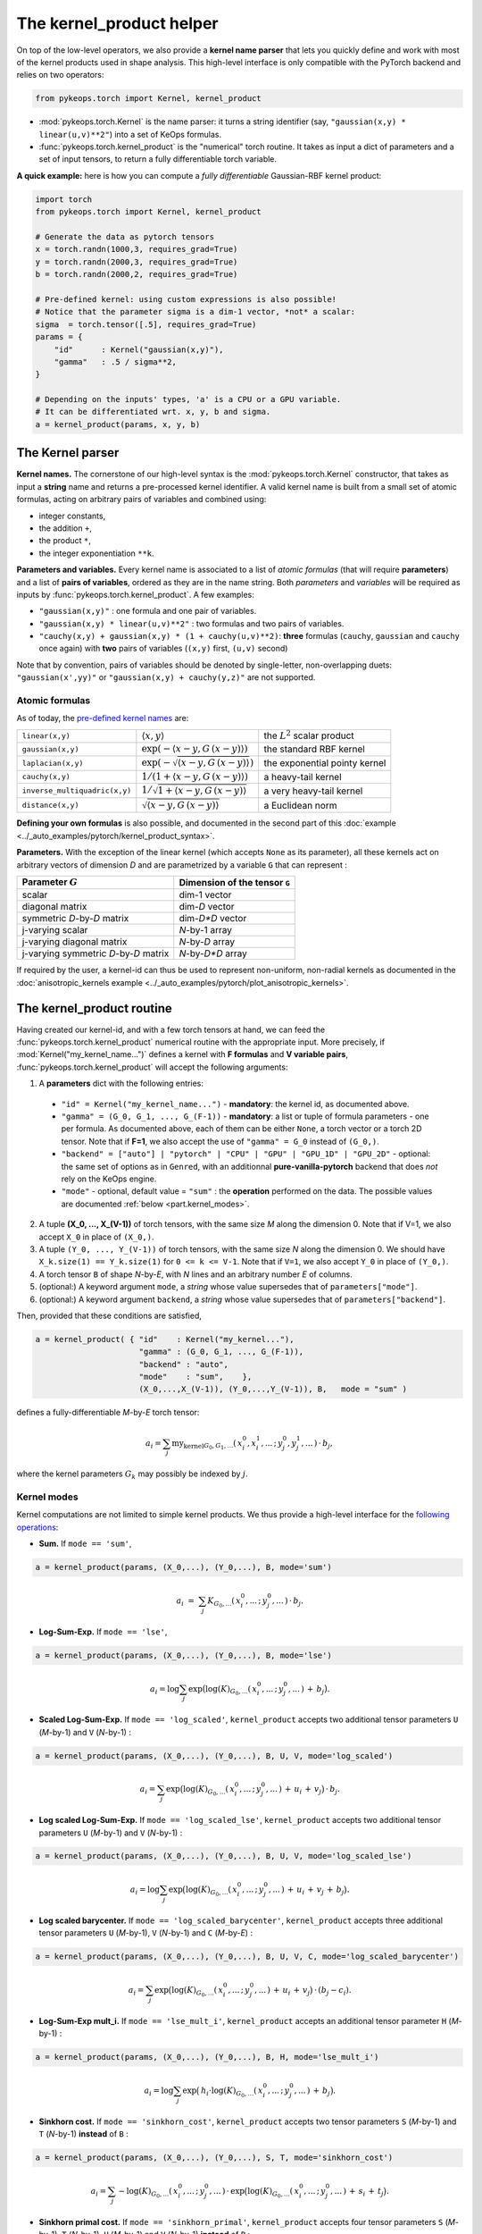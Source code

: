 The kernel_product helper
=============================

On top of the low-level operators, we also provide a **kernel name parser** that lets you quickly define and work with most of the kernel products used in shape analysis.  This high-level interface is only compatible with the PyTorch backend and relies on two operators:

.. code-block:: python

    from pykeops.torch import Kernel, kernel_product

- :mod:`pykeops.torch.Kernel` is the name parser: it turns a string identifier (say, ``"gaussian(x,y) * linear(u,v)**2"``) into a set of KeOps formulas.
- :func:`pykeops.torch.kernel_product` is the "numerical" torch routine. It takes as input a dict of parameters and a set of input tensors, to return a fully differentiable torch variable.

**A quick example:** here is how you can compute a *fully differentiable* Gaussian-RBF kernel product:

.. code-block:: python

    import torch
    from pykeops.torch import Kernel, kernel_product

    # Generate the data as pytorch tensors
    x = torch.randn(1000,3, requires_grad=True)
    y = torch.randn(2000,3, requires_grad=True)
    b = torch.randn(2000,2, requires_grad=True)

    # Pre-defined kernel: using custom expressions is also possible!
    # Notice that the parameter sigma is a dim-1 vector, *not* a scalar:
    sigma  = torch.tensor([.5], requires_grad=True)
    params = {
        "id"      : Kernel("gaussian(x,y)"),
        "gamma"   : .5 / sigma**2,
    }

    # Depending on the inputs' types, 'a' is a CPU or a GPU variable.
    # It can be differentiated wrt. x, y, b and sigma.
    a = kernel_product(params, x, y, b)


The Kernel parser
---------------------

**Kernel names.** The cornerstone of our high-level syntax is the :mod:`pykeops.torch.Kernel` constructor, that takes as input a **string** name and returns a pre-processed kernel identifier. A valid kernel name is built from a small set of atomic formulas, acting on arbitrary pairs of variables and combined using:

- integer constants, 
- the addition ``+``, 
- the product ``*``,
- the integer exponentiation ``**k``.

**Parameters and variables.** Every kernel name is associated to a list of *atomic formulas* (that will require **parameters**) and a list of **pairs of variables**, ordered as they are in the name string. Both *parameters* and *variables* will be required as inputs by :func:`pykeops.torch.kernel_product`. A few examples:

- ``"gaussian(x,y)"`` : one formula and one pair of variables.
- ``"gaussian(x,y) * linear(u,v)**2"`` : two formulas and two pairs of variables.
- ``"cauchy(x,y) + gaussian(x,y) * (1 + cauchy(u,v)**2)``: **three** formulas (``cauchy``, ``gaussian`` and ``cauchy`` once again) with **two** pairs of variables (``(x,y)`` first, ``(u,v)`` second)

Note that by convention, pairs of variables should be denoted by single-letter, non-overlapping duets: ``"gaussian(x',yy)"`` or ``"gaussian(x,y) + cauchy(y,z)"`` are not supported.

Atomic formulas
^^^^^^^^^^^^^^^

As of today, the `pre-defined kernel names <https://plmlab.math.cnrs.fr/benjamin.charlier/libkeops/blob/master/pykeops/torch/kernel_product/kernels.py>`_ are:


==============================  =====================================================     ======================================
``linear(x,y)``                 :math:`\langle x,y\rangle`                                the :math:`L^2` scalar product
``gaussian(x,y)``               :math:`\exp(-\langle x-y, G\, (x-y)\rangle)`              the standard RBF kernel
``laplacian(x,y)``              :math:`\exp(-\sqrt{\langle x-y, G\, (x-y)\rangle})`       the exponential pointy kernel
``cauchy(x,y)``                 :math:`1/(1+\langle x-y, G\, (x-y)\rangle)`               a heavy-tail kernel
``inverse_multiquadric(x,y)``   :math:`1/\sqrt{1+\langle x-y, G\, (x-y)\rangle}`          a very heavy-tail kernel
``distance(x,y)``               :math:`\sqrt{\langle x-y, G\, (x-y)\rangle}`              a Euclidean norm
==============================  =====================================================     ======================================

**Defining your own formulas** is also possible, and documented in the second part of this :doc:`example <../_auto_examples/pytorch/kernel_product_syntax>`.


**Parameters.** With the exception of the linear kernel (which accepts ``None`` as its parameter), all these kernels act on arbitrary vectors of dimension `D` and are parametrized by a variable ``G`` that can represent :

=======================================  ===============================
Parameter :math:`G`                      Dimension of the tensor ``G``
=======================================  ===============================
scalar                                   dim-1 vector
diagonal matrix                          dim-`D` vector
symmetric `D`-by-`D` matrix              dim-`D*D` vector
j-varying scalar                         `N`-by-1 array
j-varying diagonal matrix                `N`-by-`D` array
j-varying symmetric `D`-by-`D` matrix    `N`-by-`D*D` array
=======================================  ===============================

If required by the user, a kernel-id can thus be used to represent non-uniform, non-radial kernels as documented in the :doc:`anisotropic_kernels example <../_auto_examples/pytorch/plot_anisotropic_kernels>`.

The kernel_product routine
------------------------------

Having created our kernel-id, and with a few torch tensors at hand, we can feed the :func:`pykeops.torch.kernel_product` numerical routine with the appropriate input. More precisely, if :mod:`Kernel("my_kernel_name...")` defines a kernel with **F formulas** and **V variable pairs**, :func:`pykeops.torch.kernel_product` will accept the following arguments:

1. A **parameters** dict with the following entries:

  - ``"id" = Kernel("my_kernel_name...")`` - **mandatory**: the kernel id, as documented above.
  - ``"gamma" = (G_0, G_1, ..., G_(F-1))`` - **mandatory**: a list or tuple of formula parameters - one per formula. As documented above, each of them can be either ``None``, a torch vector or a torch 2D tensor. Note that if **F=1**, we also accept the use of ``"gamma" = G_0`` instead of ``(G_0,)``.
  - ``"backend" = ["auto"] | "pytorch" | "CPU" | "GPU" | "GPU_1D" | "GPU_2D"`` - optional: the same set of options as in ``Genred``, with an additionnal **pure-vanilla-pytorch** backend that does *not* rely on the KeOps engine.
  - ``"mode"`` - optional, default value = ``"sum"`` : the **operation** performed on the data. The possible values are documented :ref:`below <part.kernel_modes>`.
  
2. A tuple **(X_0, ..., X_(V-1))** of torch tensors, with the same size `M` along the dimension 0. Note that if V=1, we also accept ``X_0`` in place of ``(X_0,)``.
3. A tuple ``(Y_0, ..., Y_(V-1))`` of torch tensors, with the same size `N` along the dimension 0. We should have ``X_k.size(1) == Y_k.size(1)`` for ``0 <= k <= V-1``. Note that if ``V=1``, we also accept ``Y_0`` in place of ``(Y_0,)``.
4. A torch tensor ``B`` of shape `N`-by-`E`, with `N` lines and an arbitrary number `E` of columns.
5. (optional:) A keyword argument ``mode``, a *string* whose value supersedes that of ``parameters["mode"]``.
6. (optional:) A keyword argument ``backend``, a *string* whose value supersedes that of ``parameters["backend"]``.

Then, provided that these conditions are satisfied,

.. code-block:: python

   a = kernel_product( { "id"    : Kernel("my_kernel..."),
                         "gamma" : (G_0, G_1, ..., G_(F-1)),
                         "backend" : "auto",
                         "mode"    : "sum",    },
                         (X_0,...,X_(V-1)), (Y_0,...,Y_(V-1)), B,   mode = "sum" )

defines a fully-differentiable `M`-by-`E` torch tensor:

.. math::

    a_i =  \sum_j \text{my_kernel}_{G_0, G_1, ...}(\,x^0_i,x^1_i,...\,;\,y^0_j,y^1_j,...\,) \,\cdot\, b_j,

where the kernel parameters :math:`G_k` may possibly be indexed by :math:`j`.

.. _`part.kernel_modes`:

Kernel modes
^^^^^^^^^^^^

Kernel computations are not limited to simple kernel products. We thus provide a high-level interface for the `following operations <https://plmlab.math.cnrs.fr/benjamin.charlier/libkeops/blob/master/pykeops/torch/kernel_product/features_kernels.py>`_:

- **Sum.** If ``mode == 'sum'``,

.. code-block:: python

  a = kernel_product(params, (X_0,...), (Y_0,...), B, mode='sum')


.. math::

  a_i ~=~  \sum_j K_{G_0,...}(\,x^0_i,...\,;\,y^0_j,...\,) \,\cdot\, b_j.

- **Log-Sum-Exp.** If ``mode == 'lse'``,

.. code-block:: python

  a = kernel_product(params, (X_0,...), (Y_0,...), B, mode='lse')

.. math::

  a_i =  \log \sum_j \exp \big( \log(K)_{G_0, ...}(\,x^0_i,...\,;\,y^0_j,...\,) \,+\, b_j \big).

- **Scaled Log-Sum-Exp.** If ``mode == 'log_scaled'``, ``kernel_product`` accepts two additional tensor parameters ``U`` (`M`-by-1) and ``V`` (`N`-by-1) :

.. code-block:: python

  a = kernel_product(params, (X_0,...), (Y_0,...), B, U, V, mode='log_scaled')

.. math::

  a_i =  \sum_j \exp \big( \log(K)_{G_0,...}(\,x^0_i,...\,;\,y^0_j,...\,)\,+\,u_i\,+\,v_j\big)\,\cdot\, b_j.

- **Log scaled Log-Sum-Exp.** If ``mode == 'log_scaled_lse'``, ``kernel_product`` accepts two additional tensor parameters ``U`` (`M`-by-1) and ``V`` (`N`-by-1) :

.. code-block:: python

  a = kernel_product(params, (X_0,...), (Y_0,...), B, U, V, mode='log_scaled_lse')

.. math::

  a_i =  \log \sum_j \exp \big( \log(K)_{G_0,...}(\,x^0_i,...\,;\,y^0_j,...\,)\,+\,u_i\,+\,v_j\,+\, b_j\big).

- **Log scaled barycenter.** If ``mode == 'log_scaled_barycenter'``, ``kernel_product`` accepts three additional tensor parameters ``U`` (`M`-by-1), ``V`` (`N`-by-1) and ``C`` (`M`-by-`E`) :

.. code-block:: python

  a = kernel_product(params, (X_0,...), (Y_0,...), B, U, V, C, mode='log_scaled_barycenter')

.. math::

  a_i =  \sum_j \exp \big( \log(K)_{G_0,...}(\,x^0_i,...\,;\,y^0_j,...\,)\,+\,u_i\,+\,v_j\big)\,\cdot\, (b_j-c_i).

- **Log-Sum-Exp mult_i.** If ``mode == 'lse_mult_i'``, ``kernel_product`` accepts an additional tensor parameter ``H`` (`M`-by-1) :

.. code-block:: python

  a = kernel_product(params, (X_0,...), (Y_0,...), B, H, mode='lse_mult_i')

.. math::

  a_i =  \log \sum_j \exp \big( \,h_i\cdot\log(K)_{G_0,...}(\,x^0_i,...\,;\,y^0_j,...\,)\,+\,b_j\big).

- **Sinkhorn cost.** If ``mode == 'sinkhorn_cost'``, ``kernel_product`` accepts two tensor parameters ``S`` (`M`-by-1) and ``T`` (`N`-by-1) **instead** of ``B`` :

.. code-block:: python

  a = kernel_product(params, (X_0,...), (Y_0,...), S, T, mode='sinkhorn_cost')

.. math::

  a_i =  \sum_j -\log(K)_{G_0,...}(\,x^0_i,...\,;\,y^0_j,...\,) \,\cdot\, \exp \big( \log(K)_{G_0,...}(\,x^0_i,...\,;\,y^0_j,...\,)\,+\,s_i\,+\,t_j\big).


- **Sinkhorn primal cost.** If ``mode == 'sinkhorn_primal'``, ``kernel_product`` accepts four tensor parameters ``S`` (`M`-by-1), ``T`` (`N`-by-1), ``U`` (`M`-by-1) and ``V`` (`N`-by-1) **instead** of ``B`` :

.. code-block:: python

  a = kernel_product(params, (X_0,...), (Y_0,...), S, T, U, V, mode='sinkhorn_primal')

.. math::

  a_i =  \sum_j (u_i+v_j-1)\,\cdot\, \exp \big( \log(K)_{G_0,...}(\,x^0_i,...\,;\,y^0_j,...\,)\,+\,s_i\,+\,t_j\big).

**If you think that other kernel-operations should be supported, feel free to ask!**


Example: Varifold kernel on a product space
^^^^^^^^^^^^^^^^^^^^^^^^^^^^^^^^^^^^^^^^^^^

We now showcase the computation of a **Cauchy-Binet varifold kernel** on a product space of (point,orientation) pairs.  Given:

- a set :math:`(x_i)` of target points in :math:`\mathbb{R}^3`;
- a set :math:`(u_i)` of target orientations in :math:`\mathbb{S}^2`, encoded as unit-norm vectors in :math:`\mathbb{R}^3`;
- a set :math:`(y_j)` of source points in :math:`\mathbb{R}^3`;
- a set :math:`(v_j)` of source orientations in :math:`\mathbb{S}^2`, encoded as unit-norm vectors in :math:`\mathbb{R}^3`;
- a set :math:`(b_j)` of source signal values in :math:`\mathbb{R}^4`;

we will compute the "target" signal values

.. math::

 a_i ~=~  \sum_j K(\,x_i,u_i\,;\,y_j,v_j\,)\,\cdot\, b_j ~=~ \sum_j k(x_i,y_j)\cdot \langle u_i, v_j\rangle^2 \cdot b_j,

where :math:`k(x_i,y_j) = \exp(-\|x_i - y_j\|^2 / \sigma^2)`.

.. code-block:: python

    import torch
    import torch.nn.functional as F
    from pykeops.torch import Kernel, kernel_product

    M, N = 1000, 2000 # number of "i" and "j" indices
    # Generate the data as pytorch tensors.

    # First, the "i" variables:
    x = torch.randn(M,3) # Positions,    in R^3
    u = torch.randn(M,3) # Orientations, in R^3 (for example)

    # Then, the "j" ones:
    y = torch.randn(N,3) # Positions,    in R^3
    v = torch.randn(N,3) # Orientations, in R^3

    # The signal b_j, supported by the (y_j,v_j)'s
    b = torch.randn(N,4)

    # Pre-defined kernel: using custom expressions is also possible!
    # Notice that the parameter sigma is a dim-1 vector, *not* a scalar:
    sigma  = torch.tensor([.5])
    params = {
        # The "id" is defined using a set of special function names
        "id"      : Kernel("gaussian(x,y) * (linear(u,v)**2) "),
        # gaussian(x,y) requires a standard deviation; linear(u,v) requires no parameter
        "gamma"   : ( 1./sigma**2 , None ) ,
    }

    # Don't forget to normalize the orientations:
    u = F.normalize(u, p=2, dim=1)
    v = F.normalize(v, p=2, dim=1)

    # We're good to go! Notice how we grouped together the "i" and "j" features:
    a = kernel_product(params, (x,u), (y,v), b)
    # a.shape == [1000, 4]


